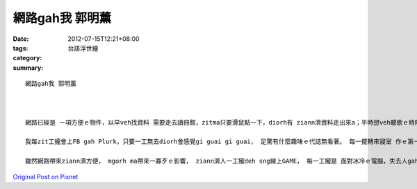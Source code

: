 網路gah我  郭明薰
#######################

:date: 2012-07-15T12:21+08:00
:tags: 
:category: 台語浮世繪
:summary: 


:: 


  網路gah我 郭明薰



  網路已經是 一項方便ｅ物件，以早veh找資料 需要走去讀冊館，zitma只要滑鼠點一下，diorh有 ziann濟資料走出來a；平時想veh聽歌ｅ時陣， di網路找一下diorh edang聽著ziann濟好聽ｅ歌a；想veh知影 今仔日有什麼新聞、 明a仔天氣按怎，只要連上網路diorh啥麼攏知影。 有代誌veh通知朋友、小組討論作業，只要上MSN找一下diorh會連線成功， 網路真正是ho阮ｅ生活帶來ziann濟方便。 身為資工系ｅ學生，網路gah阮黏gah分ve開， 阮有ziann濟作業攏是di網路完成， 若無網路， 生活m知影會變成啥款。

  我每zit工攏會上FB gah Plurk，只要一工無去diorh會感覺gi guai gi guai， 足驚有什麼趣味ｅ代誌無看著。 每一擺轉來寢室 作ｅ第一項代誌diorh是pah開電腦， 連上網路， 看今a有什麼代誌發生，我zitma ｅ生活真正是離ve開網路。

  雖然網路帶來ziann濟方便， mgorh ma帶來一寡歹ｅ影響， ziann濟人一工攏deh sng線上GAME， 每一工攏是 面對冰冷ｅ電腦，失去人gah人之間 真正ｅ互動， 歸工攏沈di線上電動。像我ｅ室友仝款，伊ｅ課業已經爛gah 足爛a，iIah是歸工deh pah線上電動，網路遊戲真正是害人傷重， 雖然網路有好ma有歹， diorh愛看你按怎使用伊， 希望大家攏edang正確使用。



`Original Post on Pixnet <http://daiqi007.pixnet.net/blog/post/37769510>`_
